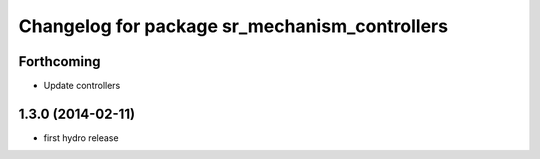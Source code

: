 ^^^^^^^^^^^^^^^^^^^^^^^^^^^^^^^^^^^^^^^^^^^^^^
Changelog for package sr_mechanism_controllers
^^^^^^^^^^^^^^^^^^^^^^^^^^^^^^^^^^^^^^^^^^^^^^

Forthcoming
-----------
* Update controllers

1.3.0 (2014-02-11)
------------------
* first hydro release

